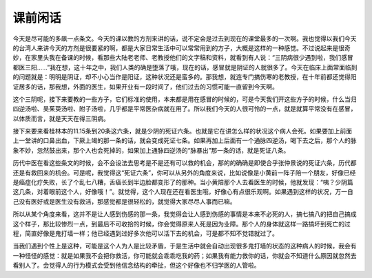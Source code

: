 课前闲话
===========

今天是尽可能的多飙一点条文。今天的课以教的方剂来讲的话，说不定会是过去到现在的课堂最多的一次啊。我也觉得以我们今天的台湾人来讲今天的方剂是很要紧的啊，都是大家日常生活中可以常常用到的方子，大概是这样的一种感觉。不过说起来是很奇妙，在家里头我在备课的时候，看那些大陆老老师、老教授他们的文字稿和资料，就看到有人说：“三阴病很少遇到啦，我们感冒都医三阳……”我在想，这十年之中，我们人类的确是堕落了哦，现在的话，感冒就是阴证的人就很多了。今天在临床上面常面临到的问题就是：明明是阴证，却不小心当作是阳证，这种状况还是蛮多的。那我想，就连专门搞伤寒的老教授，在十年前都还觉得阳证居多的话，那我想，外面的医生，如果开业有一段时间了，他们过去的习惯可能一直留到今天啊。

这个三阴呢，接下来要教的一些方子，它们标准的使用，本来都是用在感冒的时候的，可是今天我们开这些方子的时候，什么当归四逆汤啦、吴茱萸汤啦、附子汤啦，几乎都是平常医杂病就在用了。所以我们今天的人很可怜的一点，就是就算平常没有在感冒，以体质而言，就是天天在得三阴病。

接下来要来看桂林本的11.15条到20条这六条，就是少阴的死证六条。也就是它在讲怎么样的状况这个病人会死。如果要加上前面上一堂讲的口鼻出血，下厥上竭的那一条的话，就会变成死证七条。如果再加上后面有一个通脉四逆汤，喝下去之后，那个人的脉象不妙，忽然鼓出来，那个人也会死掉的，如果加上通脉四逆汤的“脉暴出”那一条的话，就是死证八条。

历代中医在看这些条文的时候，会不会设法去思考是不是还有可以救的机会，那的的确确是即使合乎张仲景说的死证六条，历代都还是有救回来的机会。可是呢，我觉得这“死证六条”，你可以从另外的角度来说，比如说像是小黄前一阵子陪一个朋友，好像已经是癌症化疗失败，长了个乱七八糟，舌癌长到半边脸都变形了的那种。当小黄陪那个人去看医生的时候，他就发现：“咦？少阴篇这几条，对着眼前这个人，好像哦！”。就觉得，这个人现在还在看医生哦，好像心有点很乐观啊。如果遇到这样的状况，万一自己没有医好或是医生没有救活，那感觉都是很轻松的，就觉得大家尽尽人事而已嘛。

所以从某个角度来看，这并不是让人感到伤感的那一条，我觉得会让人感到伤感的事情是本来不必死的人，搞七搞八的把自己搞成这个样子，那比较惨烈一点，到最后不可收拾的时候，你会觉得原来人死是因为业障。那个人的身体就这样一路搞坏到死亡的过程，简直好像是鬼打墙一样；他已经遇到过好多次他可以活下去的机会，可是都不知不觉错就过了。

当我们遇到个性上是这种，可能是这个人为人是比较矛盾，于是生活中就会自动出现很多鬼打墙的状态的这种病人的时候，我会有一种怪怪的感觉：就是如果我不会把你救活，你可能就会乖乖吃我的药；如果我有能力救你的话，你就会不知道什么原因就忽然去看别人了。会觉得人的行为模式会受到他信念结构的牵扯，但这个好像也不归学医的人管啦。
